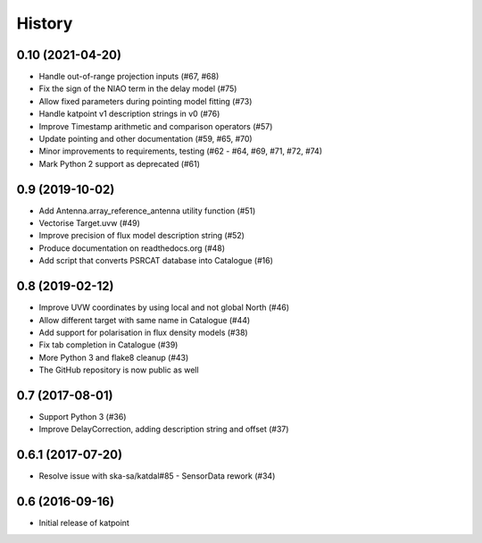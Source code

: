 History
=======

0.10 (2021-04-20)
-----------------
* Handle out-of-range projection inputs (#67, #68)
* Fix the sign of the NIAO term in the delay model (#75)
* Allow fixed parameters during pointing model fitting (#73)
* Handle katpoint v1 description strings in v0 (#76)
* Improve Timestamp arithmetic and comparison operators (#57)
* Update pointing and other documentation (#59, #65, #70)
* Minor improvements to requirements, testing (#62 - #64, #69, #71, #72, #74)
* Mark Python 2 support as deprecated (#61)

0.9 (2019-10-02)
----------------
* Add Antenna.array_reference_antenna utility function (#51)
* Vectorise Target.uvw (#49)
* Improve precision of flux model description string (#52)
* Produce documentation on readthedocs.org (#48)
* Add script that converts PSRCAT database into Catalogue (#16)

0.8 (2019-02-12)
----------------
* Improve UVW coordinates by using local and not global North (#46)
* Allow different target with same name in Catalogue (#44)
* Add support for polarisation in flux density models (#38)
* Fix tab completion in Catalogue (#39)
* More Python 3 and flake8 cleanup (#43)
* The GitHub repository is now public as well

0.7 (2017-08-01)
----------------
* Support Python 3 (#36)
* Improve DelayCorrection, adding description string and offset (#37)

0.6.1 (2017-07-20)
------------------
* Resolve issue with ska-sa/katdal#85 - SensorData rework (#34)

0.6 (2016-09-16)
----------------
* Initial release of katpoint

